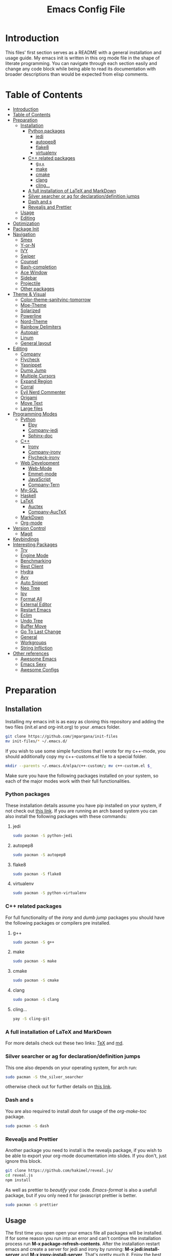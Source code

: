 #+TITLE: Emacs Config File


* Introduction

  This files' first section serves as a README with a general installation and 
usage guide. My emacs init is written in this org mode file in the shape of 
literate programming. You can navigate through each section easily and change 
any code block while being able to read its documentation with broader 
descriptions than would be expected from elisp comments.

* Table of Contents
:PROPERTIES:
:TOC: all
:END:
  -  [[#introduction][Introduction]]
  -  [[#table-of-contents][Table of Contents]]
  -  [[#preparation][Preparation]]
    -  [[#installation][Installation]]
      -  [[#python-packages][Python packages]]
        -  [[#jedi][jedi]]
        -  [[#autopep8][autopep8]]
        -  [[#flake8][flake8]]
        -  [[#virtualenv][virtualenv]]
      -  [[#c-related-packages][C++ related packages]]
        -  [[#g][g++]]
        -  [[#make][make]]
        -  [[#cmake][cmake]]
        -  [[#clang][clang]]
        -  [[#cling][cling...]]
      -  [[#a-full-installation-of-latex-and-markdown][A full installation of LaTeX and MarkDown]]
      -  [[#silver-searcher-or-ag-for-declarationdefinition-jumps][Silver searcher or ag for declaration/definition jumps]]
      -  [[#dash-and-s][Dash and s]]
      -  [[#revealjs-and-prettier][Revealjs and Prettier]]
    -  [[#usage][Usage]]
    -  [[#editing][Editing]]
  -  [[#optimization][Optimization]]
  -  [[#package-init][Package Init]]
  -  [[#navigation][Navigation]]
    -  [[#smex][Smex]]
    -  [[#y-or-n][Y-or-N]]
    -  [[#ivy][IVY]]
    -  [[#swiper][Swiper]]
    -  [[#counsel][Counsel]]
    -  [[#bash-completion][Bash-completion]]
    -  [[#ace-window][Ace Window]]
    -  [[#sidebar][Sidebar]]
    -  [[#projectile][Projectile]]
    -  [[#other-packages][Other packages]]
  -  [[#theme--visual][Theme & Visual]]
    -  [[#color-theme-sanityinc-tomorrow][Color-theme-sanityinc-tomorrow]]
    -  [[#moe-theme][Moe-Theme]]
    -  [[#solarized][Solarized]]
    -  [[#powerline][Powerline]]
    -  [[#nord-theme][Nord-Theme]]
    -  [[#rainbow-delimiters][Rainbow Delimiters]]
    -  [[#autopair][Autopair]]
    -  [[#linum][Linum]]
    -  [[#general-layout][General layout]]
  -  [[#editing][Editing]]
    -  [[#company][Company]]
    -  [[#flycheck][Flycheck]]
    -  [[#yasnippet][Yasnippet]]
    -  [[#dump-jump][Dump Jump]]
    -  [[#multiple-cursors][Multiple Cursors]]
    -  [[#expand-region][Expand Region]]
    -  [[#corral][Corral]]
    -  [[#evil-nerd-commenter][Evil Nerd Commenter]]
    -  [[#origami][Origami]]
    -  [[#move-text][Move Text]]
    -  [[#large-files][Large files]]
  -  [[#programming-modes][Programming Modes]]
    -  [[#python][Python]]
      -  [[#elpy][Elpy]]
      -  [[#company-jedi][Company-jedi]]
      -  [[#sphinx-doc][Sphinx-doc]]
    -  [[#c][C++]]
      -  [[#irony][Irony]]
      -  [[#company-irony][Company-irony]]
      -  [[#flycheck-irony][Flycheck-irony]]
    -  [[#web-development][Web Development]]
      -  [[#web-mode][Web-Mode]]
      -  [[#emmet-mode][Emmet-mode]]
      -  [[#javascript][JavaScript]]
      -  [[#company-tern][Company-Tern]]
    -  [[#my-sql][My-SQL]]
    -  [[#haskell][Haskell]]
    -  [[#latex][LaTeX]]
      -  [[#auctex][Auctex]]
      -  [[#company-auctex][Company-AucTeX]]
    -  [[#markdown][MarkDown]]
    -  [[#org-mode][Org-mode]]
  -  [[#version-control][Version Control]]
    -  [[#magit][Magit]]
  -  [[#keybindings][Keybindings]]
  -  [[#interesting-packages][Interesting Packages]]
    -  [[#try][Try]]
    -  [[#engine-mode][Engine Mode]]
    -  [[#benchmarking][Benchmarking]]
    -  [[#rest-client][Rest Client]]
    -  [[#hydra][Hydra]]
    -  [[#avy][Avy]]
    -  [[#auto-snippet][Auto Snippet]]
    -  [[#neo-tree][Neo Tree]]
    -  [[#ipy][Ipy]]
    -  [[#format-all][Format All]]
    -  [[#external-editor][External Editor]]
    -  [[#restart-emacs][Restart Emacs]]
    -  [[#eclim][Eclim]]
    -  [[#undo-tree][Undo Tree]]
    -  [[#buffer-move][Buffer Move]]
    -  [[#go-to-last-change][Go To Last Change]]
    -  [[#general][General]]
    -  [[#workgroups][Workgroups]]
    -  [[#string-infliction][String Infliction]]
  -  [[#other-references][Other references]]
      -  [[#httpsgithubcomemacs-twawesome-emacsawesome-emacs][Awesome Emacs]]
      -  [[#httpemacssexyemacs-sexy][Emacs Sexy]]
      -  [[#httpsgithubcomcaisahemacsdzawesome-configs][Awesome Configs]]

* Preparation
** Installation
   
   Installing my emacs init is as easy as cloning this repository and adding 
the two files (init.el and org-init.org) to your .emacs folder. 
#+BEGIN_SRC sh
git clone https://github.com/jmpargana/init-files
mv init-files/* ~/.emacs.d/
#+END_SRC

If you wish to use some simple functions that I wrote for my c++-mode, you should
additionally copy my c++-customs.el file to a special folder.
#+BEGIN_SRC sh
mkdir --parents ~/.emacs.d/elpa/c++-custom/; mv c++-custom.el $_
#+END_SRC

   Make sure you have the following packages installed on your system, so each of the 
major modes work with their full functionalities.

*** Python packages

    These installation details assume you have pip installed on your system, 
if not check out [[https://pypi.org/project/pip/][this link]]. If you are running an arch based system you can also 
install the following packages with these commands:
**** jedi
#+BEGIN_SRC sh
sudo pacman -S python-jedi
#+END_SRC
**** autopep8
#+BEGIN_SRC sh
sudo pacman -S autopep8
#+END_SRC
**** flake8
#+BEGIN_SRC sh
sudo pacman -S flake8
#+END_SRC
**** virtualenv
#+BEGIN_SRC sh
sudo pacman -S python-virtualenv
#+END_SRC

*** C++ related packages

    For full functionality of the /irony/ and /dumb jump/ packages you should have the following
packages or compilers pre installed.
**** g++
#+BEGIN_SRC sh
sudo pacman -S g++
#+END_SRC
**** make
#+BEGIN_SRC sh
sudo pacman -S make
#+END_SRC
**** cmake
#+BEGIN_SRC sh
sudo pacman -S cmake
#+END_SRC
**** clang
#+BEGIN_SRC sh
sudo pacman -S clang
#+END_SRC

**** cling...
#+BEGIN_SRC sh
yay -S cling-git
#+END_SRC

*** A full installation of LaTeX and MarkDown

    For more details check out these two links: [[https://www.latex-project.org/get/][TeX]] and [[https://fletcherpenney.net/multimarkdown/][md]].

*** Silver searcher or ag for declaration/definition jumps

    This one also depends on your operating system, for arch run:
#+BEGIN_SRC sh
sudo pacman -S the_silver_searcher
#+END_SRC 
otherwise check out for further details on [[https://github.com/ggreer/the_silver_searcher][this link]].

*** Dash and s 

    You are also required to install /dash/ for usage of the /org-make-toc/ package.
#+BEGIN_SRC sh
sudo pacman -S dash
#+END_SRC

*** Revealjs and Prettier

  Another package you need to install is the revealjs package, if you wish to be able
to export your org-mode documentation into slides. If you don't, just ignore this
block.

#+BEGIN_SRC sh
git clone https://github.com/hakimel/reveal.js/
cd reveal.js
npm install
#+END_SRC

As well as prettier to /beautify/ your code. /Emacs-format/ is also a 
usefull package, but if you only need it for javascript prettier is better.
#+BEGIN_SRC sh
sudo pacman -S prettier
#+END_SRC

** Usage

   The first time you open open your emacs file all packages will be installed. 
If for some reason you run into an error and can't continue the installation 
process run *M-x package-refresh-contents*.
After the installation restart emacs and create a server for jedi and irony by running:
 *M-x jedi:install-server* and *M-x irony-install-server*.
That's pretty much it. Enjoy the best text editor!

** Editing

To edit this emacs configuration, just open the /org-init.org/ file in your 
/.emacs/ folder and edit any code snippets you want. If you aren't familiar 
with org-mode, to edit a code block type *<s* followed by *Tab* write what 
language it is supposed to be, in this case /emacs-lisp/ and write any code 
you want. To better edit and make use of that language's major and minor 
modes, type *C-c '* to launch another buffer where you 
run the code, then save it and run *C-c C-x C-e* to evaluate your results.


* Optimization
  
  If you are not happy with the startup time a couple of steps can be made to improve your emacs'
performance. First make sure you need all the packages on these configuration. If you don't code
in Haskell, Web-development you can prevent emacs from loading those modes' features on startup
by adding /:defer t/ inside all corresponding /(use-package ...)/ sections. 

Another Step you can take to improve your startup speed is disable all ;; :ensure tags on the
/use-package/ blocks. To do so, type *M-% ;; :ensure t RET ;; :ensure t* at the beginning of
the file, followed by *!* and all lines will be commented. This will improve your startup
in about 0.7 seconds.

  You can also invoke more garbage collection while launching your emacs and use more RAM just so
it loads faster. To do so, simply uncomment the following code and copy the second line of code
to the end of the file. 
#+BEGIN_SRC emacs-lisp
;; (setq gc-cons-threshold (* 50 1000 1000))
#+END_SRC
#+BEGIN_SRC emacs-lisp
;; (setq gc-cons-threshold (* 2 1000 1000))
#+END_SRC

  Another step you can do to improve the performance, which I'd highly advise you to, is running
and emacs server on startup by adding the following line of code to your autostart file:
#+BEGIN_SRC sh
emacs --daemon
#+END_SRC
and then running a client of your server each time you want to use it. The launching speed will be
comparable to vim. You can open a client with this command:
#+BEGIN_SRC sh
emacsclient -c
#+END_SRC
or run an instance on the terminal with:
#+BEGIN_SRC sh
emacsclient -t
#+END_SRC

  Further improvement can be made, make sure to read [[https://www.emacswiki.org/emacs/OptimizingEmacsStartup][this page]].


* Package Init
  
  First thing to do is connect to the emacs package database and setup a package manager to 
organize all of your installations and properly compile them. The package organizer I use is
/use-package/ created by the current maintainer of emacs. You have all the features needed to bind
packages with keybindings, other packages, ensure they are installed on start up, defer them 
until being called and more. Check out [[https://github.com/jwiegley/use-package][this link]] for details.

Another option to install or avoid installing packages on start is setting
the global variable */(setq use-package-always-ensure t)/* to true or nill.
This hasn't been integrated yet, but should be changed in the near future.

#+BEGIN_SRC emacs-lisp
  (require 'package)
  (setq package-enable-at-startup nil)
  (add-to-list 'package-archives '("melpa" . "https://melpa.org/packages/"))
  (add-to-list 'package-archives '("marmalade" . "https://marmalade-repo.org/packages/"))
  (add-to-list 'package-archives '("gnu" . "https://elpa.gnu.org/packages/"))
  (add-to-list 'package-archives '("org" . "https://orgmode.org/elpa/") t)
  (package-initialize)

  (unless (package-installed-p 'use-package)
    (package-refresh-contents)
    (package-install 'use-package))

  (eval-when-compile
    (require 'use-package))

  (use-package diminish
    ;; :ensure t
    )

  (require 'bind-key)
#+END_SRC


* Navigation

  There are multiple packages to help you navigate inside emacs and optimize your code editing.
Some are builtin and very efficient, some should be installed and configured. My config is minimal
but I left some references for some helpfull packages that can enhance your navigability.

** Smex

   *Smex* offers enhanced /Meta-X/ functionalities with autocompletion and priorization of your
most used commands. It also keeps a list of your last used ones. It can't be configured much further
so make sure to check out [[https://github.com/nonsequitur/smex][this links]]. Currently this package is overwritten
by /Counsel/, although the later makes use of some of Smex's functions.

#+BEGIN_SRC emacs-lisp
  (use-package smex
    ;; :ensure t
    :bind (("M-x" . smex))
    :config (smex-initialize))
#+END_SRC

** Y-or-N

  This code block prevent emacs from constantly asking you if you want to leave your files saved
and prompting you with just /y/ or /n/.
#+BEGIN_SRC emacs-lisp
(defalias 'yes-or-no-p 'y-or-n-p)
(fset 'yes-or-no-p-history 'y-or-n-p)
(setq confirm-nonexistent-file-or-buffer nil)
#+END_SRC

** IVY

IVY is a really powerfull package and extremely minimalistic. It is an 
interactive interface for completion and serves as an enhancement for IDO
built-in mode. It comes attached to two more modes, /Swiper/ and /Counsel/.
To read its documentation go to [[https://oremacs.com/swiper/][IVY]].

#+BEGIN_SRC emacs-lisp
  (use-package ivy
    ;; :ensure t
    :diminish (ivy-mode . "")
    :config
    (progn
      (setq ivy-use-virtual-buffers t)
      (setq ivy-height 10)
      (setq ivy-count-format "")
      (setq ivy-initial-inputs-alist nil)
      (ivy-mode 1)
      (setq ivy-re-builders-alist
        '((t   . ivy--regex-ignore-order)))))
#+END_SRC

** Swiper

   Swiper is a search completion mode directly connected to /IVY/. It shows
results with line numbers inside the minibuffer. You can find more on IVY's
documetation, but it is quite intuitive to use.

#+BEGIN_SRC emacs-lisp
  (use-package swiper
    ;; :ensure t
    :bind
    ([remap isearch-forward]  . swiper)
    ([remap isearch-backward] . swiper))
#+END_SRC

** Counsel
   
   This package is also connected to /IVY/ and /Swiper/. It enhances the 
/M-x/ functionalities from /Smex/ while still making use of it. It has many
other features that can be use. You can find more details in /IVY/'s 
documentation.

#+BEGIN_SRC emacs-lisp
  (use-package counsel
    ;; :ensure t
    :bind (("C-c C-f" . counsel-find-file)
	   ("M-x" . counsel-M-x)))
#+END_SRC   

** Bash-completion

   I currently run ansi-term as my emacs terminal emulator, but these customization can be usefull
if you run the builtin /shell/.
#+BEGIN_SRC emacs-lisp
(use-package bash-completion
  ;; :ensure t
  :defer t
  :config
  (autoload 'bash-completion-dynamic-complete
    "bash-completion"
    "BASH completion hook")
  (add-hook 'shell-dynamic-complete-functions
  	    'bash-completion-dynamic-complete))
#+END_SRC

** Ace Window

This package allows you to easily navigate between buffers. Its a replacement for the
built-in *C-x o* command, but where it really proves its value, is when you have 
multiple buffers opened. You type *M-o* and you are prompted with numbers, and can easily
jump directly to each of them. Additionally I've added a line activating the /winner-mode/
which allows you to reset to the last state you had before creating a spliting a buffer.

#+BEGIN_SRC emacs-lisp
  (use-package ace-window
    ;; :ensure t
    :defer t
    :bind (("M-o" . ace-window)
	   ([remap other-window] . ace-window))
    :config (winner-mode 1))
#+END_SRC

** Sidebar

   Dired Sidebar is a package that allows you to have a /VSCODE/-like feel, so
you can find files and folders more interactively if you aren't familiar your
project yet. Another good package that does something similar is the /NeoTree/,
but this one is smaller and simpler.

#+BEGIN_SRC emacs-lisp
  (use-package dired-sidebar
    ;; :ensure t
    :bind ("M-d" . dired-sidebar-toggle-sidebar)
    :commands (dired-sidebar-toggle-sidebar))
#+END_SRC

** Projectile

Projectile is a project manager that allows you to jump between files belonging to your
project fast and easily. Its configuration is simple. Type *C-c p* to start.
Currently this package is not showing its options, even though the commands 
work. To learn them by heart check its [[https://projectile.readthedocs.io/en/latest/][documentation]].

#+BEGIN_SRC emacs-lisp
  (use-package projectile
    ;; :ensure t
    :init (setq projectile-completion-system 'ivy)
    :config
    (define-key projectile-mode-map (kbd "C-c p") 'projectile-command-map)
    (projectile-mode +1))
#+END_SRC

** Other packages

A very famous and powerfull package worth mentioning is /Helm/. It is 
a replacement for /IDO/, /Meta-x/ and it can be connected with all major 
navigation modes, like /Projectile/ and others.  I haven't tried it but 
might do so soon. 
 Another very important feature is the Tabbing indentation in emacs, which can be 
enhanced with [[https://github.com/Malabarba/aggressive-indent-mode][this package]].


* Theme & Visual

  In this section I have my full theme customization. I run moe-theme with powerline. To search
for other emacs themes go to [[https://emacsthemes.com][this link]]. 

** Color-theme-sanityinc-tomorrow

   Another famous theme with 5 different formats
#+BEGIN_SRC emacs-lisp
  ;; (use-package color-theme-sanityinc-tomorrow
  ;;   ;; :ensure t
  ;;   :init
  ;;   (load-theme 'sanityinc-tomorrow-day t))
#+END_SRC

** Moe-Theme

   Moe theme offers different color schemes and powerline support. Go [[https://github.com/kuanyui/moe-theme.el][here]] for further details.
#+BEGIN_SRC emacs-lisp
  ;; (use-package moe-theme
  ;;   ;; :ensure t
  ;;   :config
  ;;   (moe-theme-set-color 'cyan)
  ;;   (moe-dark))
#+END_SRC

** Solarized

#+BEGIN_SRC emacs-lisp
  ;; (use-package solarized-theme
  ;;       ;; :ensure t
  ;;       :config
  ;;       (load-theme 'solarized-light t))
#+END_SRC

** Powerline

   You can also search these github [[https://github.com/milkypostman/powerline][page]] for more details.
#+BEGIN_SRC emacs-lisp
  (use-package powerline
	;; :ensure t
	:config
	(powerline-center-theme))
#+END_SRC

** Nord-Theme

#+BEGIN_SRC emacs-lisp
  (use-package nord-theme
    :ensure t
    :init
    (load-theme 'nord t) )
#+END_SRC

** Rainbow Delimiters 

   This package is essential for visual highlighting, specially if you work with lisp. 
I've configured it to run on global-mode.
#+BEGIN_SRC emacs-lisp
(use-package rainbow-delimiters
  ;; :ensure t
  :config 
  (add-hook 'prog-mode-hook 'rainbow-delimiters-mode))
#+END_SRC

** Autopair

   Another good package, that I might use to replace this one is [[https://github.com/Fuco1/smartparens][SmartParens]], but for now it works.
#+BEGIN_SRC emacs-lisp
(use-package autopair
  ;; :ensure t
  :config
  (autopair-global-mode))
#+END_SRC

** Linum

   Show line numbers on the side. This mode might not work with autocomple.
#+BEGIN_SRC emacs-lisp
(use-package linum
  ;; :ensure t
  :config
  (global-linum-mode 1))
#+END_SRC

** General layout

   Small pieces of code to hide the tool-bar, scroll-bar, menu-bar, stop the cursor from blinking,
show the par parentheses as well as preventing emacs from saving backup files. I also configured
emacs to launch with specific dimensions and transparent background. The line 
/(toggle-frame-maximized)/ can be uncommented to run on full screen.
#+BEGIN_SRC emacs-lisp
  (tool-bar-mode -1)
  (menu-bar-mode -1)

  (scroll-bar-mode -1)
  (setq inhibit-startup-screen t)

  (setq visible-cursor nil)
  (blink-cursor-mode 0)

  (show-paren-mode 1)

  ;; Deactivate ring bell
  (setq ring-bell-function 'ignore)

  ;; Stop emacs from saving *~ files
  (setq make-backup-files nil)
  (setq auto-save-default nil)

  ;; Truncate lines if file, shell or interpreter is too long
  ;; (setq-default toggle-truncate-lines t)
  (setq-default global-visual-line-mode t)

  ;; Initialize emacs window with certain dimensions and font size
  ;; (set-frame-parameter (selected-frame) 'alpha '(88 . 70))
  ;; (add-to-list 'default-frame-alist '('alpha (88 . 70)))
  ;; (add-to-list 'default-frame-alist '(height . 40))
  ;; (add-to-list 'default-frame-alist '(width . 170))
  (set-face-attribute 'default nil :height 110)
#+END_SRC


* Editing

  This block contains the most important modes to easily edit files on emacs.

** Company

   Company is my autocompletion package. You can also use autocomplete, but I personally
prefer company. It's a bit harder to setup, but I find it to work more efficiently. Quickhelp
can also be loaded to show company's documentation alongside.
#+BEGIN_SRC emacs-lisp
  (use-package company
    ;; :ensure t
    :config
    (progn
      (bind-key [remap completion-at-point] #'company-complete company-mode-map)
      (setq company-tooltip-align-annotations t)
      (setq company-show-numbers t)
      (setq company-dabbrev-downcase nil)
      (setq company--idle-delay 0)
      (setq company-minimum-prefix-length 2)
      (global-company-mode))
    :diminish company-mode)

  (use-package company-quickhelp
    ;; :ensure t
    :init (add-hook 'global-company-mode-hook #'company-quickhelp-mode))
#+END_SRC

** Flycheck

   This mode checks your typing while editing, to further enhance it, make sure you install each
of its minor modes, created specially to work with certain languages.
#+BEGIN_SRC emacs-lisp
  (use-package flycheck
    ;; :ensure t
    :init (global-flycheck-mode)
    :config (setq-default flycheck-disabled-checkers '(emacs-lisp-checkdoc)))
#+END_SRC

** Yasnippet

   This package creates snippets that can be loaded when tabbing. It can speed up your code
writing exponentially, but I'm currently not using it. Check [[https://github.com/joaotavora/yasnippet][this]] for some examples.
#+BEGIN_SRC emacs-lisp
;; Use snippets as shortcuts in your code editing
;; (use-package yasnippet
;;   ;; :ensure t
;;   :defer t
;;   :config
;;   ;; (validate-setq
;;   ;;  yas-verbosity 1
;;   ;;  yas-wrap-around-region t)

;;   ;; (with-eval-after-load 'yasnippet
;;   ;;   (validate-setq yas-snippet-dirs '(yasnippet-snippets-dir)))

;;   (yas-reload-all)
;;   (yas-global-mode))

;; Snippet collection
;; (use-package yasnippet-snippets
;;   ;; :ensure t
;;   :defer t)
#+END_SRC

** Dump Jump

   This package could also be configured in the navigation section. It runs with ag or 
(silver seacher) and jumps from file across file between declaration and definition. It can 
be setup to work with ivy or helm.

#+BEGIN_SRC emacs-lisp
  (use-package dumb-jump
    ;; :ensure t
    :defer t
    :bind (("M-g o" . dumb-jump-go-other-window)
	   ("M-g j" . dumb-jump-go)
	   ("M-g i" . dumb-jump-go-prompt)
	   ("M-g x" . dumb-jump-go-prefer-external)
	   ("M-g z" . dumb-jump-go-prefer-external-other-window))
    :config (setq dumb-jump-selector 'ivy))
#+END_SRC

** Multiple Cursors

   Multiple Cursors allows you to edit multiple entries in parallel. It's a great
package and you can read more about in [[https://github.com/magnars/multiple-cursors.el][here]]. To select create multiple cursors
while highlighting a block, type *C-s-c C-s-c*. Use *C-j* to create a new 
line while having this mode on. To select not depending on block use the
other keybindings. They are quite complicated, but I ended up getting used to.
Feel free to change them to your taste.

   #+BEGIN_SRC emacs-lisp
     (use-package multiple-cursors
       ;; :ensure t
       :bind (("C-s-c C-s-c" . mc/edit-lines)
	      ("C->" . mc/mark-next-like-this)
	      ("C-<" . mc/mark-previous-like-this)
	      ("C-s-c C-<" . mc/mark-all-like-this)))

   #+END_SRC

** Expand Region

   This package allows you do select logical blocks, according to the language
you are editing. It follows strict semantic rules and works quite efficiently.

#+BEGIN_SRC emacs-lisp
  (use-package expand-region
    ;; :ensure t
    :bind ("C-#" . er/expand-region))
#+END_SRC

** Corral

Corral is a lightweight package that lets you quickly wrap parentheses and other
delimiters around text, intuitively surrounding what you want it to using just two commands.
Its very easy to use, and all the keybindings needed are described below.

#+BEGIN_SRC emacs-lisp
  (use-package corral
    ;; :ensure t
    :bind (("M-9" . corral-parentheses-backward)
	   ("M-8" . corral-parentheses-forward)
	   ("M-[" . corral-brackets-backward)
	   ("M-]" . corral-brackets-forward)
	   ("M-7" . corral-braces-backward)
	   ("M-0" . corral-braces-forward)
	   ("M-\"" . corral-double-quotes-backward))
    :config (setq corral-preserve-point t))
#+END_SRC

** Evil Nerd Commenter

With Nerd Commenter, one can easily comment or uncomment blocks or lines.
My current setup uses *M-;* to add a comment by the end of a line 
(this one is built in emacs), *C-c l* to comment or uncomment to line,
can also be used for the whole selected region and *C-c b* for an implicit
block, like a whole function.

#+BEGIN_SRC emacs-lisp
  (use-package evil-nerd-commenter
    ;; :ensure t
    :defer t
    :bind (("C-C l" . evilnc-comment-or-uncomment-lines)
	   ("C-c b" . evilnc-comment-or-uncomment-paragraphs)))
#+END_SRC

** Origami

Origami folds code blocks the same org mode does. Can be very usefull if you work
with big files with a lot of definitions. It has multiple functions, that you can
check out [[https://github.com/gregsexton/origami.el][here]]. Currently *C-c f* folds or unfolds recursively functions for me 
and it is already pretty usefull in high verbosity modes like c++.

#+BEGIN_SRC emacs-lisp
  (use-package origami
    ;; :ensure t
    ;; :ensure s
    ;; :ensure dash
    :defer t
    ;; :hook (prog-mode)
    :bind ("C-c f" . origami-recursively-toggle-node)
    :config)
#+END_SRC

** Move Text

This move moves selected regions around up or down or even jumping to a line.
Use the meta key followed by previous or next to move from line to line,
or use *C-u <NUMBER>* to make a jump.

#+BEGIN_SRC emacs-lisp
  (use-package move-text
    ;; :ensure t
    :defer t
    :bind (("M-p" . move-text-up)
	   ("M-n" . move-text-down)))
#+END_SRC

** Large files
Emacs' engine may slow down significally when dealing with large files
(<15MB).
One way with be creating your own find-file-hook, so that only fundamental
mode with be activated, without any undo trees or other expensive modes.
The following code snippet would do the trick:
#+BEGIN_SRC emacs-lisp
  ;; (defun my-find-file-check-make-large-file-read-only-hook ()
  ;;   "If a file is over a given size, make the buffer read only."
  ;;   (when (> (buffer-size) (* 1024 1024))
  ;;     (setq buffer-read-only t)
  ;;     (buffer-disable-undo)
  ;;     (fundamental-mode)))

  ;; (add-hook 'find-file-hook 'my-find-file-check-make-large-file-read-only-hook)
#+END_SRC

There is also a minor mode that can be found on [[https://github.com/m00natic/vlfi][github]].
But the easiest solution is to open the file via *M-x find-file-literally*
which was added to Emacs 27.

* Programming Modes
** Python

   My Python mode contains very few minor modes, but many things can be done with them.

*** Elpy

    Elpa runs a virtual environment for python and you can do pretty much everything you would
need from a python IDE. Check out its [[https://elpy.readthedocs.io/en/latest/][documentation]] for more details. I don't use /IPython/, but
if you do, just uncomment those two lines of code.

    With Elpy you can run the whole program by typing *C-u C-c C-c*.
#+BEGIN_SRC emacs-lisp
(use-package elpy
  ;; :ensure t
  :config
  (progn
    ;; (setq python-shell-interpreter "ipython"
    ;; 	  python-shell-interpreter-args "--simple-prompt -i")
    (elpy-enable)))
#+END_SRC

*** Company-jedi

    Make sure you have python jedi pre-installed and these package will assist your auto completion
in python with jedi.
#+BEGIN_SRC emacs-lisp
(use-package company-jedi
  ;; :ensure t
  :config
  (progn
    (add-hook 'python-mode-hook 'jedi:setup)
    (add-to-list 'company-backends 'company-jedi)
    (setq jedi:complete-on-dot t)))
#+END_SRC

*** Sphinx-doc

    Sphinx allows you to easily create a documentation for your functions and methods by simply
running *C-c M-d* and creating and entry for each parameter and return value.
#+BEGIN_SRC emacs-lisp
  (use-package sphinx-doc
    ;; :ensure t
    :config
    (add-hook 'python-mode-hook (lambda ()
				  (sphinx-doc-mode t))))
#+END_SRC


** C++
   
   On C++ major mode I have created my own functions to easily compile and run the code on the 
term buffer as well as configure /.h/ files to be opened in c++-mode and configured tabs and
indentation to behave slightly differently than usual. These functions are shown inside the
/bind/ section and refer to 5 functions that can be found in the /c++-custom.el/ file under
/elpa/c++-custom/ directory. The most usefull will probably be *C-c C-y C-e* which compiles
and executes the file on a running shell, *C-c C-y C-p* runs an interpreter called /CLING/ 
from /ROOT/ which can be a very usefull way of testing short code snippets, if you are used
to test your code in something like a lisp REPL or python interpreter. The last *C-c C-y C-s*
sends a selected block to the /cling/'s process. 

If you check the .el file or use these functions, you'll see that each time a snippet is
send to the shell buffer, the string "cling" is evaluated as well. Initially I tried
implementing them as asynchronous /comint/ processes, but the output generated by cling
was very strange due to this [[https://sft.its.cern.ch/jira/browse/ROOT-4454][issue]]. If it works on you, please change the functions. They
will look both cleaner and correct.

Currently those functions and keybindings are global, which shouldn't be the case. You can add
/:map c++-mode-map/ after /:bind/ and before defining them, but currently that doesn't work
on my use-package version.

#+BEGIN_SRC emacs-lisp
  (use-package c++-mode
	:defer t
	:mode ("\\.cpp\\'" "\\.h\\'" "\\.cc\\'")
	:bind (("C-c C-y C-e" . execute-c-program)
	   ("C-c C-y C-x" . cpp-snippet)
	   ("C-c C-y C-c" . cpp-comment)
	   ("C-c C-y C-p" . run-cling)
	   ("C-c C-y C-s" . cling-send-block))
	:init 
	(progn
	  (load "~/.emacs.d/elpa/c++-custom/c++-custom.el")
	  (setq c-basic-offset 4)
	  (setq tab-width 4)
	  (setq indent-tabs-mode t)
	  (c-set-offset 'substatement-open 0)))
#+END_SRC

*** Irony
    
    Irony more compiles your code and checks for syntax errors while writing and editing your files.
#+BEGIN_SRC emacs-lisp
  (use-package irony
    ;; :ensure t
    :hook ((c++-mode-hook . irony-mode)
           (c-mode-hook . irony-mode)
           (objc-mode-hook . irony-mode)
           (irony-mode-hook . irony-cdb-autosetup-compile-option)))
#+END_SRC

*** Company-irony
    
    This one enhances your autocompletion using the clang library.
#+BEGIN_SRC emacs-lisp
(use-package company-irony
  ;; :ensure t
  :config
  (add-to-list 'company-backends 'company-irony))
#+END_SRC

*** Flycheck-irony

    And this one enhances syntax checking and highlighting even further.
#+BEGIN_SRC emacs-lisp
(use-package flycheck-irony
  ;; :ensure t
  :commands flycheck-irony-setup
  :init
  (add-hook 'c++-mode-hook 'flycheck-irony-setup)
  (add-hook 'c-mode-hook 'flycheck-irony-setup))
#+END_SRC


** Web Development

   For web development one package exists that combines multiple mode, since we constantly edit
different languages and sometimes inside the same file. Web-mode I found is the most efficient
and easy to setup macro mode to solve this issue and I currently use it to edit typescript files
with embedded html.

*** Web-Mode

    Its quite a long configuration, but it barely scratches the surface of what can be done. Make
sure to check their [[http://web-mode.org/][website]] and read more about all the features.

    In this block I setup web-mode to run in all files with these extensions. I also use it on
typescript files, since the rendering of embedded html with tide didn't fully work. Further down
you can also read some jsx and tsx specifications.

#+BEGIN_SRC emacs-lisp
  (use-package web-mode
    ;; :ensure t
;;    :mode ("\\.phtml\\'" "\\.tpl\\.php\\'" "\\.[agj]sp\\'" "\\.as[cp]x\\'"
;;           "\\.erb\\'" "\\.mustache\\'" "\\.djhtml\\'" "\\.html?\\'"
;;           "\\.api\\'" "\\.tsx\\'" "\\.ts\\'" "\\.jsx\\'"
;;           "/some/react/path/.*\\.js[x]?\\'")
    :bind-keymap ("C-c C-n" . web-mode-tag-match)
    :config (progn
             (flycheck-add-mode 'typescript-tslint 'web-mode)
             (setq web-mode-markup-indent-offset 2)
             (setq web-mode-css-indent-offset 2)
             (setq web-mode-code-indent-offset 2)
             (setq web-mode-style-padding 1)
             (setq web-mode-script-padding 1)
             (setq web-mode-block-padding 0)
             (setq web-mode-enable-auto-pairing t)
             (setq web-mode-enable-css-colorization t)))
#+END_SRC


*** Emmet-mode 

    This creates snippets for html and css tagging and can be very usefull. For more details [[https://github.com/smihica/emmet-mode][here]].
#+BEGIN_SRC emacs-lisp
  (use-package emmet-mode
    :hook (html-mode rjsx-mode)
    :ensure t
    :config
    )

#+END_SRC


*** JavaScript 

    For JavaScript mode, with purely javascript files, this configuration can be quite helpfull
I very often use the package /skewer/ to have a interpreter-like work 
environment similar to emacs' /REPL/. Its configuration comes after the
first two blocks.

#+BEGIN_SRC emacs-lisp
  (use-package js2-mode
    ;; :ensure t
    :hook (js2-imenu-extras-mode))

  (use-package js2-refactor
    ;; :ensure t
    :hook (js2-refactor-mode xref-backend-functions xref-js2-xref-backend)
    :config
    (progn
      (js2r-add-keybindings-with-prefix "C-c C-r")
      (define-key js2-mode-map (kbd "C-k") #'js2r-kill)
      (define-key js-mode-map (kbd "M-.") nil)
      (define-key js2-mode-map (kbd "C-k") #'js2r-kill)))
#+END_SRC

Read more about /Skewer/ [[https://github.com/skeeto/skewer-mode][here]].

#+BEGIN_SRC emacs-lisp
  (use-package skewer-mode
    ;; :ensure t
    :ensure simple-httpd
    :bind ("C-c C-c C-s" . run-skewer)
    :hook (js2-mode css-mode html-mode))
#+END_SRC

To use prettier with your code just hook it to your javascript modes and run
your /prettify/ keybindings. This is not needed, since it is activated on save.

#+BEGIN_SRC emacs-lisp
  (use-package prettier-js
    ;; :ensure t
    :bind ("M-ö p" . prettier-js)
    :hook (web-mode js2-mode rjsx-mode)
    :config
    (progn
      (defun enable-minor-mode (my-pair)
	"Enable minor mode if filename match the regexp.  MY-PAIR is a cons cell (regexp . minor-mode)."
	(if (buffer-file-name)
	    (if (string-match (car my-pair) buffer-file-name)
		(funcall (cdr my-pair)))))
    
      (add-hook 'web-mode-hook #'(lambda ()
				   (enable-minor-mode
				    '("\\.jsx?\\'" . prettier-js-mode))))))
#+END_SRC

If you further need JSX and JSON support, these two packages can be installed [[https://github.com/felipeochoa/rjsx-mode][rjsx]] and [[https://github.com/joshwnj/json-mode][json]].

JSON support

#+BEGIN_SRC emacs-lisp
  (use-package json-mode
    ;; :ensure t
    :hook (web-mode))
#+END_SRC


*** JSX-mode

#+BEGIN_SRC emacs-lisp
  (use-package rjsx-mode
    :ensure t
    :mode "\\.js\\'"
    :config 
    (progn
      (setq js-indent-level 2)
      )
    )
#+END_SRC


*** Company-Tern 

    Autocompletion for JavaScript

#+BEGIN_SRC emacs-lisp
  (use-package company-tern
    ;; :ensure t
    :config
    (progn
      (add-to-list 'company-backends 'company-tern)
      (define-key tern-mode-keymap (kbd "M-.") nil)
      (define-key tern-mode-keymap (kbd "M-,") nil)))
#+END_SRC


** My-SQL

   Mariadb should be running on your system for this command to work
#+BEGIN_SRC emacs-lisp
  (use-package sql-mode
    :bind ("C-c C-x C-x C-c" . sql-mysql)
    :config
    (setq sql-mysql-login-params
        '((user :default "root")
          (password :default "")
          (database :default "")
          (server :default "localhost"))))
#+END_SRC


** Haskell

   Emacs is considered the best editor for haskell and there exist many packages you can read about
in the haskell [[https://wiki.haskell.org/Emacs][wiki]]. My config is quite minimal.
#+BEGIN_SRC emacs-lisp
  (use-package haskell-mode
    ;; :ensure t
    :ensure intero
    :mode ("\\.hs\\'" . haskell-mode)
    :hook (haskell-indentation-mode
	   interactive-haskell-mode
	   intero-global-mode
	   rainnbow-delimiters-mode)
    :bind ("C-c C-x C-h" . run-haskell))
#+END_SRC


** LaTeX

   For LaTeX mode I don't have much setup, some features missing are commands to automatically 
compile and connect the a biber server. You are welcome to create them. With the command *C-c C-a C-c*
you can open /evince/ (if installed) to preview your pdf file, or even better, you can preview
the results inside your tex file with *C-c C-p C-b*.

You should also keep in mind, that Org-mode can export its files to Latex and make your life
a whole lot easier.

*** Auctex

    This has the main configuration
#+BEGIN_SRC emacs-lisp
  (use-package tex
    ;; :ensure t
    ;; :ensure auctex
    :defer t
    :bind ("C-c C-a C-c" . TeX-evince-sync-view)
    :config
    (progn
      (setq-default TeX-engine 'xetex)
      (setq LaTeX-item-indent 0)
      (add-hook 'LaTeX-mode-hook 'turn-on-auto-fill)))

#+END_SRC

*** Company-AucTeX

    And this has the autocompletion enhancement.
#+BEGIN_SRC emacs-lisp
  ;; (use-package company-auctex
  ;;   ;; :ensure t
  ;;   :config
  ;;   (company-auctex-init))
#+END_SRC


** MarkDown
   
   For MarkDown make sure you have the packages installed, as mentioned in the introduction section.
#+BEGIN_SRC emacs-lisp
  (use-package markdown-mode
    ;; :ensure t
    :commands (markdown-mode gfm-mode)
    :mode (("README\\.md\\'" . gfm-mode)
           ("\\.md\\'" . markdown-mode)
           ("\\.markdown\\'" . markdown-mode))
    :config (setq markdown-command "multimarkdown"))
#+END_SRC


** Org-mode
   
   Org mode is the single most usefull mode inside emacs, and one should simply use for everything.
You can export its files to html, latex, beamer, revealjs, and more. Read the [[https://orgmode.org/manual/][documetation]].
Currently you can create a table of contents by assigning the property of *TOC* 
to /this/ or /all/ and run the command *M-x org-make-toc*. For more details
read this [[https://github.com/alphapapa/org-make-toc/blob/master/README.org][page]].
#+BEGIN_SRC emacs-lisp
  (use-package org
    ;; :ensure t
    :ensure org-bullets
    :ensure ox-gfm
    :ensure htmlize
    :defer t
    :config
    (add-hook 'org-mode-hook (lambda () (org-bullets-mode 1))))

  (use-package org-make-toc
    ;; :ensure t
    :hook org-mode)
#+END_SRC

The next code block contains my configuration to export org-mode code
into /reveal.js/ slides. If you don't know about it, you can try it
out at their [[https://slides.com/][website]]. If you followed the instructions above, revealjs
should already be installed in a folder. 
Run *M-x load-library RET ox-reveal* and then *C-c C-e R R* to export.

#+BEGIN_SRC emacs-lisp
  (use-package ox-reveal
    ;; :ensure t
    :defer t
    :config (setq org-reveal-root "file:///home/icm/.reveal.js"))
#+END_SRC


* Version Control

** Magit

   This package provides a very intuitiv GUI-like interface to manage your git. Read more [[https://magit.vc/][here]].
#+BEGIN_SRC emacs-lisp
(use-package magit
  ;; :ensure t
  :bind (("C-x g" . magit-status)))
#+END_SRC


* Keybindings

  My custom keybindings offer easy navigation throughout emacs. Make sure to change them according
to your taste! 

  They contain a quick terminal emulator launch with *C-c C-x C-s*, comment or uncomment blocks
with *C-c C-x C-c*, change font size with *C-+* or *C--*,  navigate to next window with *C-ö*
and *C-ä* and so on. The /run-python/ keybinding is set on global mode. If you want to use /elpy/'s
standard one while on python mode, you can do it by typing *C-c C-z*. I've also created an easy
command to kill buffers, and prevent emacs from asking you for confirmation. Just type *C-c C-x C-k*
to do so.
#+BEGIN_SRC emacs-lisp
  (global-set-key (kbd "C-c C-x C-e") '(lambda () (interactive) (load "~/.emacs.d/init.el")))
  (global-set-key (kbd "C-c C-x C-s")
		  '(lambda () (interactive)
		     (split-window-sensibly)
		     (other-window 1)
		     (ansi-term "/usr/bin/zsh")))

  ;; (add-hook 'shell-mode-hook (lambda () (company-mode -1)) 'append)

  ;; C-c l has exatcly the same effect
  ;; (global-set-key (kbd "C-c C-x C-c") 'comment-or-uncomment-region)	

  (global-set-key (kbd "<C-tab>") '(lambda () (interactive) (insert "\t")))

  (global-set-key (kbd "C-c C-x C-k") 'kill-this-buffer)

  (setq kill-buffer-query-functions (delq 'process-kill-buffer-query-function kill-buffer-query-functions))

  ;; M-; producces the same output calculating the tabs inbetween already
  ;; (global-set-key (kbd "C-c C-x C-i") '(lambda () (interactive)
  ;; 	      (insert "//")))

  (global-set-key (kbd "C-ä") 'next-buffer)
  (global-set-key (kbd "C-ö") 'previous-buffer)

  (global-set-key (kbd "C-+") '(lambda ()
				(interactive)
				(text-scale-increase 0.5)))
  (global-set-key (kbd "C--") '(lambda ()
				(interactive)
				(text-scale-decrease 0.5)))
#+END_SRC


* Interesting Packages

For now, this configuration contains pretty much all I need, but here I'll
list some other packages that sound quite interesting, and I might try out
and Install in the future. 

** Try

This package allows you to run a package without installing in definetively
on your elpa folder. Run it like you would to install any package from 
melpa but instead *M-x run RET /package-name/*.

#+BEGIN_SRC emacs-lisp
  (use-package try
    ;; :ensure t
    :defer t)
#+END_SRC

** Engine Mode

   With Engine more you can search the web using any search engine you wish
by running simple elisp functions. You can select text blocks or simply
fill the promp. Inside the /progn/ block there are some search engines set
to a default keybinding. To use them, say for example search with /google/
type *C-x / g* and the term you want to search. Currently this package also
offers an extra functionality, so you search a selected block by typing 
*C-SPACE* wrapping it around the cursor and then using the engines' 
keybindings. For more details check [[https://github.com/hrs/engine-mode][their github]] page.

#+BEGIN_SRC emacs-lisp
  (use-package engine-mode
    ;; :ensure t
    :config
    (progn
    
      (defengine duckduckgo
	"https://duckduckgo.com/?q=%s"
	:keybinding "d")

      (defengine github
	"https://github.com/search?ref=simplesearch&q=%s"
	:keybinding "h")

      (defengine google
	"http://www.google.com/search?ie=utf-8&oe=utf-8&q=%s"
	:keybinding "g")

      (defengine google-maps
	"http://maps.google.com/maps?q=%s"
	:docstring "Mappin' it up."
	:keybinding "m")

      (defengine stack-overflow
	"https://stackoverflow.com/search?q=%s"
	:keybinding "so")

      (defengine wikipedia
	"http://www.wikipedia.org/search-redirect.php?language=en&go=Go&search=%s"
	:keybinding "w"
	:docstring "Searchin' the wikis.")

      (defengine wiktionary
	"https://www.wikipedia.org/search-redirect.php?family=wiktionary&language=en&go=Go&search=%s"
	:keybinding "b")

      (defengine youtube
	"http://www.youtube.com/results?aq=f&oq=&search_query=%s"
	:keybinding "y")

      (engine-mode t)))
#+END_SRC

** Benchmarking

Two packages that might be usefull if you want to improve your emacs' 
performance are [[https://github.com/jschaf/esup][esup]] and [[https://github.com/dholm/benchmark-init-el][benchmark-init]].

** Rest Client

If you work with NodeJS and need to test REST webservices, this package 
allows you to run queries and display its results as XML, JSON or even
images. Read more [[https://github.com/pashky/restclient.el][here]].

** Hydra

This package was written by the same developer that created /Swiper/, 
/IVY/ and /Counsel/. He's github page can be found [[https://github.com/abo-abo][here]].

** Avy

Still from the same user. An enhancement to /Swiper/'s navigation capabilities.

** Auto Snippet

A combination of keyboard macro and yasnippets. You can create your own ones.

** Neo Tree

It shows a folder tree on a different buffer. Can be usefull, if you aren't able
to navigate with projectile or IVY's built-in commands.

** Ipy

A minimalistic Python IDE. It looks REALLY interesting. Also from the same developer
mentioned above.

** Format All 

This package is a beautifier for code in different languages. Similar to
/prettier-js/. Read more [[https://github.com/lassik/emacs-format-all-the-code][here]].
** External Editor

You can setup your Emacs as the default editor for thunderbird. I haven't done it yet,
but you just need to add an Add-On to Thunderbird that launches an emacs client
each time you write a new mail and you can edit it on Org-Mode for example.

** Restart Emacs

[[https://github.com/emacs-tw/awesome-emacs#browser][Here]]! Restart Emacs from withing Emacs. 

** Eclim

To develop java projects that require an eclipse environment, this package sets 
a server to connect emacs to an eclipse instance. Read [[https://github.com/emacs-eclim/emacs-eclim][here]].

** Undo Tree

Allows you to recover any past state of a buffer.

** Buffer Move
** Go To Last Change
** General

Provides a /use-package/ like interface to change keybindings. Very interesting! [[https://github.com/noctuid/general.el][Here]].

** Workgroups

Saves window layout with all opened buffers, their locations and sizes to be restored later.
Several workspaces can be created.

** String Infliction

Switch between camelCase, underscore or uppercase quickly. See [[https://github.com/akicho8/string-inflection][here]].


* Other references

  Other references you should read to optimize this configuration to all your needs can be
found in this list:
*** [[https://github.com/emacs-tw/awesome-emacs][Awesome Emacs]]
*** [[http://emacs.sexy/][Emacs Sexy]]
*** [[https://github.com/caisah/emacs.dz][Awesome Configs]]

